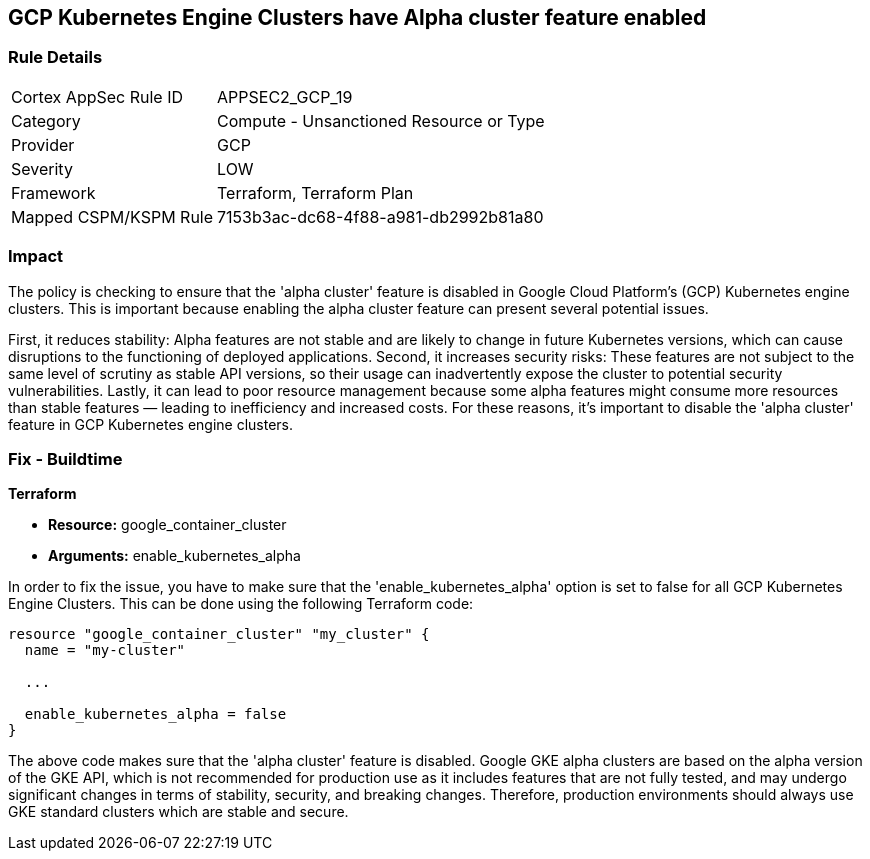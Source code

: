 
== GCP Kubernetes Engine Clusters have Alpha cluster feature enabled

=== Rule Details

[cols="1,2"]
|===
|Cortex AppSec Rule ID |APPSEC2_GCP_19
|Category |Compute - Unsanctioned Resource or Type
|Provider |GCP
|Severity |LOW
|Framework |Terraform, Terraform Plan
|Mapped CSPM/KSPM Rule |7153b3ac-dc68-4f88-a981-db2992b81a80
|===


=== Impact
The policy is checking to ensure that the 'alpha cluster' feature is disabled in Google Cloud Platform's (GCP) Kubernetes engine clusters. This is important because enabling the alpha cluster feature can present several potential issues.

First, it reduces stability: Alpha features are not stable and are likely to change in future Kubernetes versions, which can cause disruptions to the functioning of deployed applications. Second, it increases security risks: These features are not subject to the same level of scrutiny as stable API versions, so their usage can inadvertently expose the cluster to potential security vulnerabilities. Lastly, it can lead to poor resource management because some alpha features might consume more resources than stable features — leading to inefficiency and increased costs. For these reasons, it's important to disable the 'alpha cluster' feature in GCP Kubernetes engine clusters.

=== Fix - Buildtime

*Terraform*

* *Resource:* google_container_cluster
* *Arguments:* enable_kubernetes_alpha

In order to fix the issue, you have to make sure that the 'enable_kubernetes_alpha' option is set to false for all GCP Kubernetes Engine Clusters. This can be done using the following Terraform code:

[source,go]
----
resource "google_container_cluster" "my_cluster" {
  name = "my-cluster"
  
  ...

  enable_kubernetes_alpha = false
}
----

The above code makes sure that the 'alpha cluster' feature is disabled. Google GKE alpha clusters are based on the alpha version of the GKE API, which is not recommended for production use as it includes features that are not fully tested, and may undergo significant changes in terms of stability, security, and breaking changes. Therefore, production environments should always use GKE standard clusters which are stable and secure.

